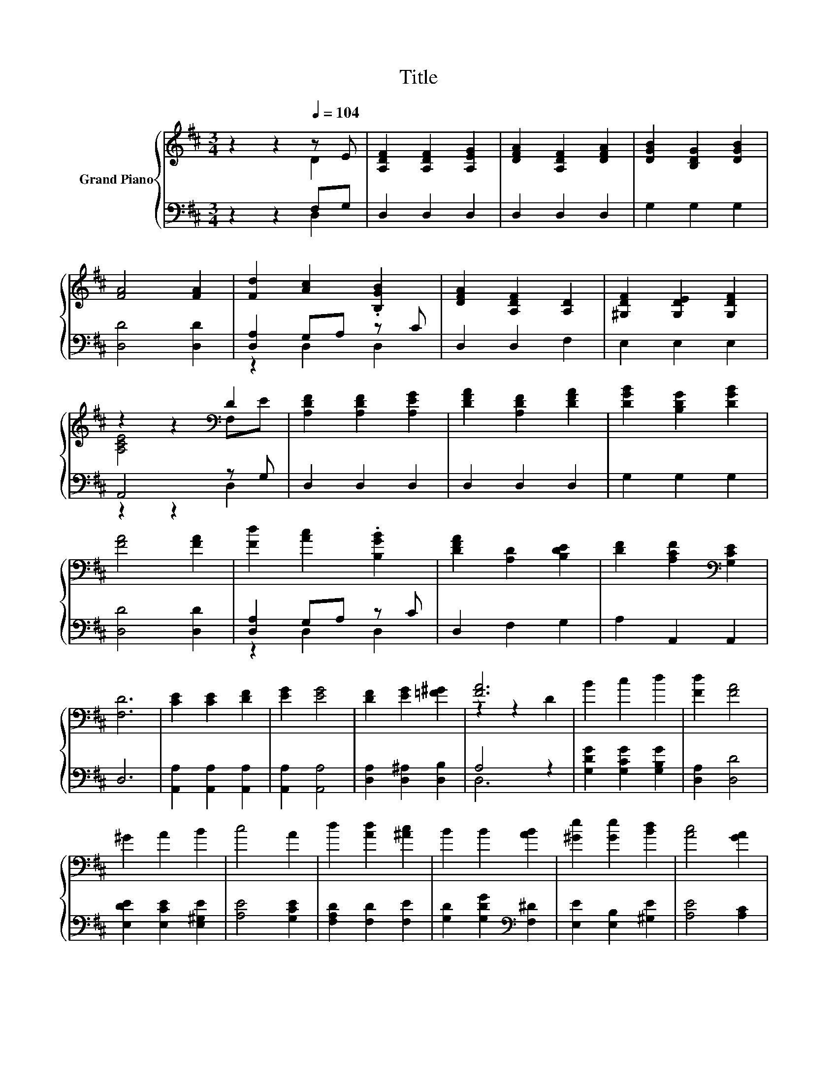 X:1
T:Title
%%score { ( 1 2 ) | ( 3 4 ) }
L:1/8
M:3/4
K:D
V:1 treble nm="Grand Piano"
V:2 treble 
V:3 bass 
V:4 bass 
V:1
 z2 z2[Q:1/4=104] z E | [A,DF]2 [A,DF]2 [A,EG]2 | [DFA]2 [A,DF]2 [DFA]2 | [DGB]2 [B,DG]2 [DGB]2 | %4
 [FA]4 [FA]2 | [Fd]2 [Ac]2 .[B,GB]2 | [DFA]2 [A,DF]2 [A,D]2 | [^G,DF]2 [G,DE]2 [G,DF]2 | %8
 z2 z2[K:bass] D2 | [A,DF]2 [A,DF]2 [A,EG]2 | [DFA]2 [A,DF]2 [DFA]2 | [DGB]2 [B,DG]2 [DGB]2 | %12
 [FA]4 [FA]2 | [Fd]2 [Ac]2 .[B,GB]2 | [DFA]2 [A,D]2 [B,DE]2 | [DF]2 [A,CF]2[K:bass] [G,CE]2 | %16
 [F,D]6 | [CE]2 [CE]2 [DF]2 | [EG]2 [EG]4 | [DF]2 [EG]2 [=F^G]2 | [FA]6 | B2 c2 d2 | [Fd]2 [FA]4 | %23
 ^G2 A2 B2 | c4 A2 | d2 [Ad]2 [^Ac]2 | B2 B2 [AB]2 | [^Ge]2 [Ge]2 [Bd]2 | [Ac]4 [GA]2 | %29
 [FA]2 [Fd]2 [Fe]2 | e2 d2 cB | %31
 A2 d2 c-[Gc][Q:1/4=102][Q:1/4=101][Q:1/4=99][Q:1/4=98][Q:1/4=96][Q:1/4=94][Q:1/4=93][Q:1/4=91][Q:1/4=89][Q:1/4=88][Q:1/4=86][Q:1/4=85][Q:1/4=83][Q:1/4=81][Q:1/4=80] | %32
[M:2/4] [Fd]4 |] %33
V:2
 z2 z2 D2 | x6 | x6 | x6 | x6 | x6 | x6 | x6 | [A,CE]4[K:bass] F,E | x6 | x6 | x6 | x6 | x6 | x6 | %15
 x4[K:bass] x2 | x6 | x6 | x6 | x6 | z2 z2 D2 | x6 | x6 | x6 | x6 | x6 | x6 | x6 | x6 | x6 | x6 | %31
 z2 z2 .E2 |[M:2/4] x4 |] %33
V:3
 z2 z2 F,G, | D,2 D,2 D,2 | D,2 D,2 D,2 | G,2 G,2 G,2 | [D,D]4 [D,D]2 | [D,A,]2 G,A, z C | %6
 D,2 D,2 F,2 | E,2 E,2 E,2 | A,,4 z G, | D,2 D,2 D,2 | D,2 D,2 D,2 | G,2 G,2 G,2 | [D,D]4 [D,D]2 | %13
 [D,A,]2 G,A, z C | D,2 F,2 G,2 | A,2 A,,2 A,,2 | D,6 | [A,,A,]2 [A,,A,]2 [A,,A,]2 | %18
 [A,,A,]2 [A,,A,]4 | [D,A,]2 [D,^A,]2 [D,B,]2 | A,4 z2 | [G,DG]2 [G,CG]2 [G,B,G]2 | %22
 [D,A,]2 [D,D]4 | [E,DE]2 [E,CE]2 [E,^G,E]2 | [A,E]4 [G,CE]2 | [F,A,D]2 [F,D]2 [F,E]2 | %26
 [G,D]2 [G,DG]2[K:bass] [F,^D]2 | [E,E]2 [E,B,]2 [^G,E]2 | [A,E]4 [A,C]2 | [D,D]2 [D,=C]2 [D,C]2 | %30
 [G,B,G]2 [G,B,G]2 [^G,=F]-[G,DF] | [A,DF]2 [A,F]2[K:bass] [A,,A,]2 |[M:2/4] [D,A,]4 |] %33
V:4
 z2 z2 D,2 | x6 | x6 | x6 | x6 | z2 D,2 D,2 | x6 | x6 | z2 z2 D,2 | x6 | x6 | x6 | x6 | %13
 z2 D,2 D,2 | x6 | x6 | x6 | x6 | x6 | x6 | D,6 | x6 | x6 | x6 | x6 | x6 | x4[K:bass] x2 | x6 | %28
 x6 | x6 | z2 z2 .C2 | x4[K:bass] x2 |[M:2/4] x4 |] %33

